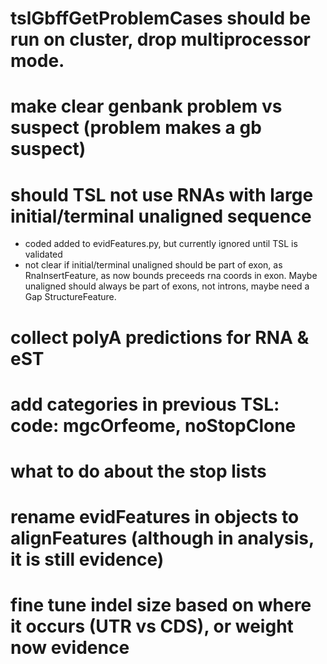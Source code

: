 * tslGbffGetProblemCases should be run on cluster, drop multiprocessor mode.
* make clear genbank problem vs suspect (problem makes a gb suspect)
* should TSL not use RNAs with large initial/terminal unaligned sequence
  - coded added to evidFeatures.py, but currently ignored until TSL is validated
  - not clear if initial/terminal unaligned should be part of exon, as RnaInsertFeature,
    as now bounds preceeds rna coords in exon. Maybe unaligned should always be part of
    exons, not introns, maybe need a Gap StructureFeature.
* collect polyA predictions for RNA & eST
* add categories in previous TSL: code: mgcOrfeome, noStopClone
* what to do about the stop lists
* rename evidFeatures in objects to alignFeatures (although in analysis, it is still evidence)
* fine tune indel size based on where it occurs (UTR vs CDS), or weight now evidence

